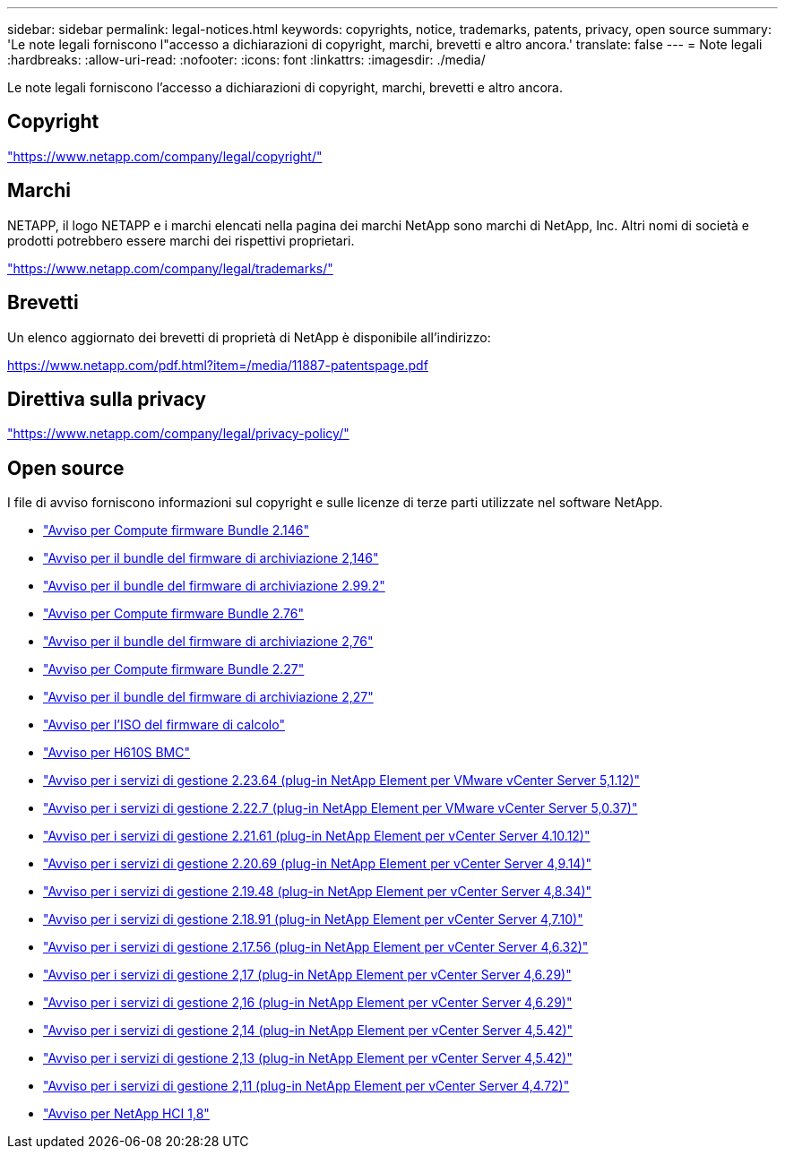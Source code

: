 ---
sidebar: sidebar 
permalink: legal-notices.html 
keywords: copyrights, notice, trademarks, patents, privacy, open source 
summary: 'Le note legali forniscono l"accesso a dichiarazioni di copyright, marchi, brevetti e altro ancora.' 
translate: false 
---
= Note legali
:hardbreaks:
:allow-uri-read: 
:nofooter: 
:icons: font
:linkattrs: 
:imagesdir: ./media/


[role="lead"]
Le note legali forniscono l'accesso a dichiarazioni di copyright, marchi, brevetti e altro ancora.



== Copyright

link:https://www.netapp.com/company/legal/copyright/["https://www.netapp.com/company/legal/copyright/"^]



== Marchi

NETAPP, il logo NETAPP e i marchi elencati nella pagina dei marchi NetApp sono marchi di NetApp, Inc. Altri nomi di società e prodotti potrebbero essere marchi dei rispettivi proprietari.

link:https://www.netapp.com/company/legal/trademarks/["https://www.netapp.com/company/legal/trademarks/"^]



== Brevetti

Un elenco aggiornato dei brevetti di proprietà di NetApp è disponibile all'indirizzo:

link:https://www.netapp.com/pdf.html?item=/media/11887-patentspage.pdf["https://www.netapp.com/pdf.html?item=/media/11887-patentspage.pdf"^]



== Direttiva sulla privacy

link:https://www.netapp.com/company/legal/privacy-policy/["https://www.netapp.com/company/legal/privacy-policy/"^]



== Open source

I file di avviso forniscono informazioni sul copyright e sulle licenze di terze parti utilizzate nel software NetApp.

* link:./media/compute_firmware_bundle_2.146_notices.pdf["Avviso per Compute firmware Bundle 2.146"^]
* link:./media/storage_firmware_bundle_2.146_notices.pdf["Avviso per il bundle del firmware di archiviazione 2,146"^]
* link:./media/storage_firmware_bundle_2.99_notices.pdf["Avviso per il bundle del firmware di archiviazione 2.99.2"^]
* link:./media/compute_firmware_bundle_2.76_notices.pdf["Avviso per Compute firmware Bundle 2.76"^]
* link:./media/storage_firmware_bundle_2.76_notices.pdf["Avviso per il bundle del firmware di archiviazione 2,76"^]
* link:./media/compute_firmware_bundle_2.27_notices.pdf["Avviso per Compute firmware Bundle 2.27"^]
* link:./media/storage_firmware_bundle_2.27_notices.pdf["Avviso per il bundle del firmware di archiviazione 2,27"^]
* link:./media/compute_iso_notice.pdf["Avviso per l'ISO del firmware di calcolo"^]
* link:./media/H610S_BMC_notice.pdf["Avviso per H610S BMC"^]
* link:./media/mgmt_svcs_2.23_notice.pdf["Avviso per i servizi di gestione 2.23.64 (plug-in NetApp Element per VMware vCenter Server 5,1.12)"^]
* link:./media/mgmt_svcs_2.22_notice.pdf["Avviso per i servizi di gestione 2.22.7 (plug-in NetApp Element per VMware vCenter Server 5,0.37)"^]
* link:./media/mgmt_svcs_2.21_notice.pdf["Avviso per i servizi di gestione 2.21.61 (plug-in NetApp Element per vCenter Server 4.10.12)"^]
* link:./media/2.20_notice.pdf["Avviso per i servizi di gestione 2.20.69 (plug-in NetApp Element per vCenter Server 4,9.14)"^]
* link:./media/2.19.48_notice.pdf["Avviso per i servizi di gestione 2.19.48 (plug-in NetApp Element per vCenter Server 4,8.34)"^]
* link:./media/2.18.91_notice.pdf["Avviso per i servizi di gestione 2.18.91 (plug-in NetApp Element per vCenter Server 4,7.10)"^]
* link:./media/2.17.56-notice.pdf["Avviso per i servizi di gestione 2.17.56 (plug-in NetApp Element per vCenter Server 4,6.32)"^]
* link:./media/2.17_notice.pdf["Avviso per i servizi di gestione 2,17 (plug-in NetApp Element per vCenter Server 4,6.29)"^]
* link:./media/2.16_notice.pdf["Avviso per i servizi di gestione 2,16 (plug-in NetApp Element per vCenter Server 4,6.29)"^]
* link:./media/mgmt_svcs_2.14_notice.pdf["Avviso per i servizi di gestione 2,14 (plug-in NetApp Element per vCenter Server 4,5.42)"^]
* link:./media/2.13_notice.pdf["Avviso per i servizi di gestione 2,13 (plug-in NetApp Element per vCenter Server 4,5.42)"^]
* link:./media/mgmt_svcs2.11_notice.pdf["Avviso per i servizi di gestione 2,11 (plug-in NetApp Element per vCenter Server 4,4.72)"^]
* https://library.netapp.com/ecm/ecm_download_file/ECMLP2870307["Avviso per NetApp HCI 1,8"^]

